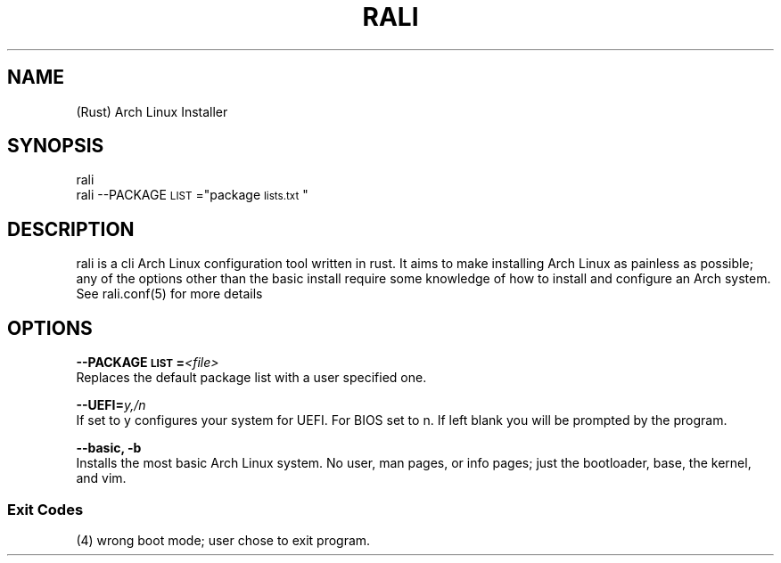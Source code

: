 .TH "RALI" "1" "2021-05-25" "GNU/Linux" "RALI.0.1.0" 
.SH "NAME"
.PP
(Rust) Arch Linux Installer
.SH "SYNOPSIS"
.nf
.PP
rali
rali --PACKAGE\d\s-2LIST\s+2\u="package\d\s-2lists.txt\s+2\u"
.fi
.SH "DESCRIPTION"
.PP
rali is a cli Arch Linux configuration tool written in rust.
It aims to make installing Arch Linux as painless as possible;
any of the options other than the basic install require some knowledge of how to install and configure an Arch system.
See rali.conf(5) for more details
.SH "OPTIONS"
.PP
\fB--PACKAGE\d\s-2LIST\s+2\u=\fP​\fI<file>\fP​
.br
Replaces the default package list with a user specified one.

.PP
.PP
\fB--UEFI=\fP​\fIy,/n\fP
.br
If set to y configures your system for UEFI. For BIOS set to n. If left blank you will be prompted by the program.
.PP
.PP
\fB--basic, -b\fP 
.br
Installs the most basic Arch Linux system. No user, man pages, or info pages; just the bootloader, base, the kernel, and vim.
.SS "Exit Codes"
.PP
(4) wrong boot mode; user chose to exit program.

